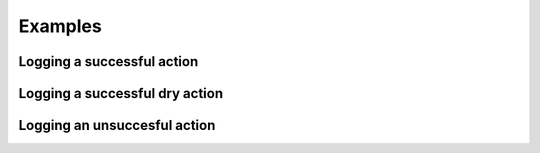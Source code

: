.. _examples:

Examples
========

.. testsetup::

    from labelord.github import log_suc, log_err

Logging a successful action
---------------------------

.. doctest::

    >>> log_suc('ADD', 'SUC', 'labelord/repo1', 'Fix', '#afc100')
    [ADD][SUC] labelord/repo1; Fix; #afc100

Logging a successful dry action
-------------------------------

.. doctest::

    >>> log_suc('UPD', 'DRY', 'labelord/repo2', 'Todo', '#faa234')
    [UPD][DRY] labelord/repo2; Todo; #faa234

Logging an unsuccesful action
------------------------------

.. doctest::

    >>> log_err('DEL', 'labelord/repo3', 'C00L', '#435123', 400, 'BAD REQUEST')
    [DEL][ERR] labelord/repo3; C00L; #435123; 400 - BAD REQUEST

